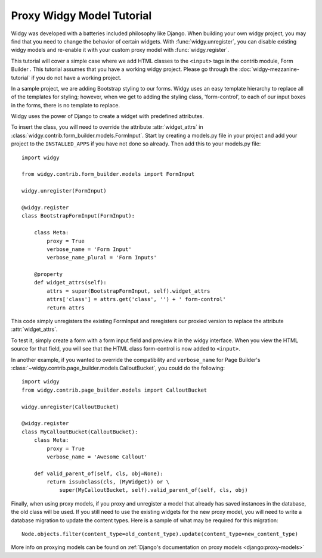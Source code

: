 Proxy Widgy Model Tutorial
=========================

Widgy was developed with a batteries included philosophy like Django.
When building your own widgy project, you may find that you need to change
the behavior of certain widgets. With :func:`widgy.unregister`, you can disable
existing widgy models and re-enable it with your custom proxy model
with :func:`widgy.register`.

This tutorial will cover a simple case where we add HTML classes to the
``<input>`` tags in the contrib module, Form Builder . This tutorial assumes
that you have a working widgy project. Please go through the
:doc:`widgy-mezzanine-tutorial` if you do not have a working project.

In a sample project, we are adding Bootstrap styling to our forms.
Widgy uses an easy template hierarchy to replace all of the
templates for styling; however, when we get to adding the styling class,
'form-control', to each of our input boxes in the forms, there is no
template to replace.

.. seealso::

    :meth:`Content.get_templates_hierarchy <widgy.models.base.Content.get_templates_hierarchy>`
        Documentation for how templates are discovered.

Widgy uses the power of Django to create a widget with predefined attributes.

To insert the class, you will need to override the attribute :attr:`widget_attrs`
in :class:`widgy.contrib.form_builder.models.FormInput`.
Start by creating a models.py file in your project and add your
project to the ``INSTALLED_APPS`` if you have not done so already.
Then add this to your models.py file::

    import widgy

    from widgy.contrib.form_builder.models import FormInput

    widgy.unregister(FormInput)

    @widgy.register
    class BootstrapFormInput(FormInput):

        class Meta:
            proxy = True
            verbose_name = 'Form Input'
            verbose_name_plural = 'Form Inputs'

        @property
        def widget_attrs(self):
            attrs = super(BootstrapFormInput, self).widget_attrs
            attrs['class'] = attrs.get('class', '') + ' form-control'
            return attrs

This code simply unregisters the existing FormInput and reregisters
our proxied version to replace the attribute :attr:`widget_attrs`.

To test it, simply create a form with a form input field and preview
it in the widgy interface. When you view the HTML source for that
field, you will see that the HTML class form-control is now added to ``<input>``.

In another example, if you wanted to override the compatibility and ``verbose_name`` for Page
Builder's :class:`~widgy.contrib.page_builder.models.CalloutBucket`, you could
do the following::

    import widgy
    from widgy.contrib.page_builder.models import CalloutBucket

    widgy.unregister(CalloutBucket)

    @widgy.register
    class MyCalloutBucket(CalloutBucket):
        class Meta:
            proxy = True
            verbose_name = 'Awesome Callout'

        def valid_parent_of(self, cls, obj=None):
            return issubclass(cls, (MyWidget)) or \
                super(MyCalloutBucket, self).valid_parent_of(self, cls, obj)


Finally, when using proxy models, if you proxy and unregister a model
that already has saved instances in the database, the old class will be used.
If you still need to use the existing widgets for the new proxy model,
you will need to write a database migration to update the content types.
Here is a sample of what may be required for this migration::

    Node.objects.filter(content_type=old_content_type).update(content_type=new_content_type)

More info on proxying models can be found on :ref:`Django's documentation on proxy
models <django:proxy-models>`
